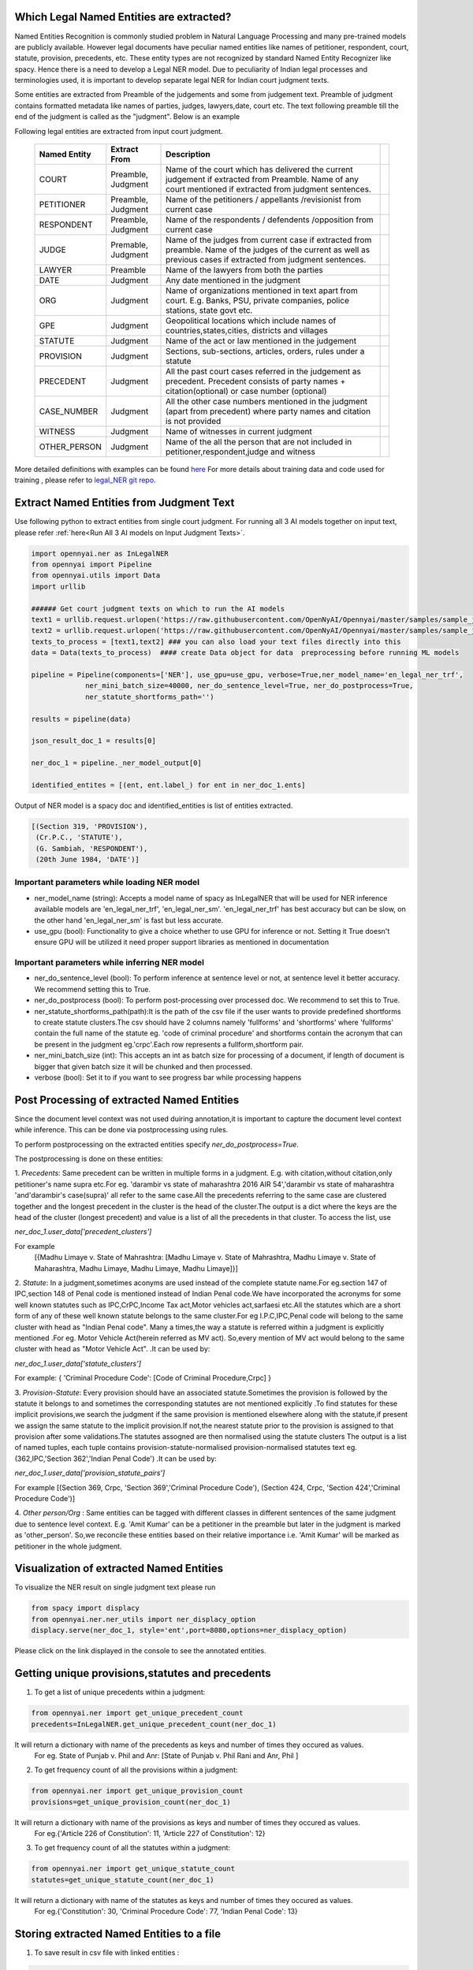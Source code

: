 Which Legal Named Entities are extracted?
==============================
Named Entities Recognition is commonly studied problem in Natural Language Processing and many pre-trained models are publicly available. However legal documents have peculiar named entities like names of petitioner, respondent, court, statute, provision, precedents, etc. These entity types are not recognized by standard Named Entity Recognizer like spacy. Hence there is a need to develop a Legal NER model. Due to peculiarity of Indian legal processes and terminologies used, it is important to develop separate legal NER for Indian court judgment texts.

Some entities are extracted from Preamble of the judgements and some from judgement text. Preamble of judgment contains formatted metadata like names of parties, judges, lawyers,date, court etc. The text following preamble till the end of the judgment is called as the "judgment". Below is an example

.. image:: NER_example.png

Following legal entities are extracted from input court judgment.

 =============== ===================== ====================================================================================================================================================================== ===
  Named Entity    Extract From          Description
 =============== ===================== ====================================================================================================================================================================== ===
  COURT           Preamble, Judgment    Name of the court which has delivered the current judgement if extracted from Preamble. Name of any court mentioned if extracted from judgment sentences.
  PETITIONER      Preamble, Judgment    Name of the petitioners / appellants /revisionist  from current case
  RESPONDENT      Preamble, Judgment    Name of the respondents / defendents /opposition from current case
  JUDGE           Premable, Judgment    Name of the judges from current case  if extracted from preamble. Name of the judges of the current as well as previous cases if extracted from judgment sentences.
  LAWYER          Preamble              Name of the lawyers from both the parties
  DATE            Judgment              Any date mentioned in the judgment
  ORG             Judgment              Name of organizations mentioned in text apart from court. E.g. Banks, PSU, private companies, police stations, state govt etc.
  GPE             Judgment              Geopolitical locations which include names of countries,states,cities, districts and villages
  STATUTE         Judgment              Name of the act or law mentioned in the judgement
  PROVISION       Judgment              Sections, sub-sections, articles, orders, rules under a statute
  PRECEDENT       Judgment              All the past court cases referred in the judgement as precedent. Precedent consists of party names + citation(optional) or case number (optional)
  CASE\_NUMBER    Judgment              All the other case numbers mentioned in the judgment (apart from precedent) where party names and citation is not provided
  WITNESS         Judgment              Name of witnesses in current judgment
  OTHER_PERSON    Judgment              Name of the all the person that are not included in petitioner,respondent,judge and witness
 =============== ===================== ====================================================================================================================================================================== ===


More detailed definitions with examples can be found `here <https://docs.google.com/presentation/d/e/2PACX-1vSpWE_Qk9X_wBh7xJWPyYcWcME3ZBh_HmqeZOx58oMLyJSi0Tn0-JMWKI-HsQIRuUTbQHPql6MlU7OS/pub?start=false&loop=false&delayms=3000>`_
For more details about training data and code used for training , please refer to `legal_NER git repo <https://github.com/Legal-NLP-EkStep/legal_NER>`_.

Extract Named Entities from Judgment Text
======================
Use following python to extract entities from single court judgment. For running all 3 AI models together on input text, please refer :ref:`here<Run All 3 AI models on Input Judgment Texts>`.

.. code-block:: python

    import opennyai.ner as InLegalNER
    from opennyai import Pipeline
    from opennyai.utils import Data
    import urllib

    ###### Get court judgment texts on which to run the AI models
    text1 = urllib.request.urlopen('https://raw.githubusercontent.com/OpenNyAI/Opennyai/master/samples/sample_judgment1.txt').read().decode()
    text2 = urllib.request.urlopen('https://raw.githubusercontent.com/OpenNyAI/Opennyai/master/samples/sample_judgment2.txt').read().decode()
    texts_to_process = [text1,text2] ### you can also load your text files directly into this
    data = Data(texts_to_process)  #### create Data object for data  preprocessing before running ML models

    pipeline = Pipeline(components=['NER'], use_gpu=use_gpu, verbose=True,ner_model_name='en_legal_ner_trf',
                 ner_mini_batch_size=40000, ner_do_sentence_level=True, ner_do_postprocess=True,
                 ner_statute_shortforms_path='')

    results = pipeline(data)

    json_result_doc_1 = results[0]

    ner_doc_1 = pipeline._ner_model_output[0]

    identified_entites = [(ent, ent.label_) for ent in ner_doc_1.ents]

Output of NER model is a spacy doc and identified_entities is list of entities extracted.

.. code-block:: python

    [(Section 319, 'PROVISION'),
     (Cr.P.C., 'STATUTE'),
     (G. Sambiah, 'RESPONDENT'),
     (20th June 1984, 'DATE')]

Important parameters while loading NER model
--------------------
* ner_model_name (string): Accepts a model name of spacy as InLegalNER that will be used for NER inference available models are 'en_legal_ner_trf', 'en_legal_ner_sm'. 'en_legal_ner_trf' has best accuracy but can be slow, on the other hand 'en_legal_ner_sm' is fast but less accurate.

* use_gpu (bool): Functionality to give a choice whether to use GPU for inference or not. Setting it True doesn't ensure GPU will be utilized it need proper support libraries as mentioned in documentation

Important parameters while inferring NER model
--------------------
* ner_do_sentence_level (bool): To perform inference at sentence level or not, at sentence level it better accuracy. We recommend setting this to True.

* ner_do_postprocess (bool): To perform post-processing over processed doc. We recommend to set this to True.

* ner_statute_shortforms_path(path):It is the path of the csv file if the user wants to provide predefined shortforms to create statute clusters.The csv should have 2 columns namely 'fullforms' and 'shortforms' where 'fullforms' contain the full name of the statute eg. 'code of criminal procedure' and shortforms contain the acronym that can be present in the judgment eg.'crpc'.Each row represents a fullform,shortform pair.

* ner_mini_batch_size (int): This accepts an int as batch size for processing of a document, if length of document is bigger that given batch size it will be chunked and then processed.

* verbose (bool): Set it to if you want to see progress bar while processing happens

Post Processing of extracted Named Entities
======================
Since the document level context was not used duiring annotation,it is important to capture the document level context while inference. This can be done via postprocessing using rules.

To perform postprocessing on the extracted entities specify `ner_do_postprocess=True`.

The postprocessing is done on these entities:

1. `Precedents`: Same precedent can be written in multiple forms in a judgment. E.g. with citation,without
citation,only petitioner's name supra etc.For eg. 'darambir vs state of maharashtra 2016 AIR 54','darambir vs state of maharashtra 'and'darambir's case(supra)' all refer to the same case.All the precedents referring to the same case
are  clustered together and the longest precedent in the cluster is the head of the cluster.The output is a dict where the keys are the head of the cluster (longest precedent) and value
is a list of all the precedents in that cluster. To access the list, use

`ner_doc_1.user_data['precedent_clusters']`

For example
 [{Madhu Limaye v. State of Mahrashtra: [Madhu Limaye v. State of Mahrashtra, Madhu Limaye v. State of Maharashtra, Madhu Limaye, Madhu Limaye, Madhu Limaye]}]

2. `Statute`: In a judgment,sometimes aconyms are used instead of the complete statute name.For eg.section 147 of  IPC,section 148 of Penal code is mentioned instead of Indian Penal code.We have incorporated the acronyms for some well known statutes such as IPC,CrPC,Income Tax act,Motor vehicles act,sarfaesi etc.All the statutes which are a short form of any of these well known statute belongs to the same cluster.For eg I.P.C,IPC,Penal code will belong to the same cluster with head as "Indian Penal code".
Many a times,the way a statute is referred within a judgment is explicitly mentioned .For eg. Motor Vehicle Act(herein referred as MV act).
So,every mention of MV act would belong to the same cluster with head as "Motor Vehicle Act". .It can be
used by:

`ner_doc_1.user_data['statute_clusters']`

For example:
{ 'Criminal Procedure Code': [Code of Criminal Procedure,Crpc] }


3. `Provision-Statute`: Every provision should have an associated statute.Sometimes the provision is followed by the statute it belongs to and   sometimes the
corresponding statutes are not mentioned explicitly .To find statutes for these implicit provisions,we search the judgment if the same provision is mentioned elsewhere along with the statute,if present we assign the same statute to the implicit provision.If not,the nearest statute prior to the provision is assigned to that provision after some validations.The statutes assogned are then normalised using the statute clusters
The output is a list of named tuples, each tuple contains provision-statute-normalised provision-normalised statutes text eg. (362,IPC,'Section 362','Indian Penal Code') .It can be
used by:

`ner_doc_1.user_data['provision_statute_pairs']`

For example
[(Section 369, Crpc, 'Section 369','Criminal Procedure Code'), (Section 424, Crpc, 'Section 424','Criminal Procedure Code')]

4. `Other person/Org` : Same entities can be tagged with different classes in different sentences of
the same judgment due to sentence level context. E.g. 'Amit Kumar' can be  a petitioner
in the preamble but later in the judgment is marked as 'other_person'. So,we reconcile these entities
based on their relative importance i.e. 'Amit Kumar' will be marked as petitioner in the
whole judgment.



Visualization of extracted Named Entities
======================
To visualize the NER result on single judgment text please run

.. code-block:: python

    from spacy import displacy
    from opennyai.ner.ner_utils import ner_displacy_option
    displacy.serve(ner_doc_1, style='ent',port=8080,options=ner_displacy_option)


Please click on the link displayed in the console to see the annotated entities.


Getting unique provisions,statutes and precedents 
======================

1. To get a list of unique precedents within a judgment:

.. code-block:: python

    from opennyai.ner import get_unique_precedent_count
    precedents=InLegalNER.get_unique_precedent_count(ner_doc_1)
    
It will return a dictionary with name of the precedents  as keys and number of times they occured as values.
 For eg. State of Punjab v. Phil  and Anr: [State of Punjab v. Phil Rani and Anr, Phil ]
    
    
2. To get frequency count of all the provisions within a judgment:

.. code-block:: python

    from opennyai.ner import get_unique_provision_count
    provisions=get_unique_provision_count(ner_doc_1)
    
It will return a dictionary with name of the provisions as keys and number of times they occured as values.
 For eg.{'Article 226 of Constitution': 11, 'Article 227 of Constitution': 12}
 
3. To get frequency count of all the statutes within a judgment:

.. code-block:: python

    from opennyai.ner import get_unique_statute_count
    statutes=get_unique_statute_count(ner_doc_1)


It will return a dictionary with name of the statutes as keys and number of times they occured as values.
 For eg.{'Constitution': 30, 'Criminal Procedure Code': 77, 'Indian Penal Code': 13}
    



Storing extracted Named Entities to a file
======================
1. To save result in csv file with linked entities :

.. code-block:: python

    from opennyai.ner import get_csv
    get_csv(ner_doc_1,file_name,save_path):
In the created csv,it will have 4 columns namely:

'file_name': name of the file/judgment

'entity': The entity found in the judgment .For eg.'section 482' ,'constiution','sibbia vs ajay'

'label': The label associated with each entity .For eg. label of 'section 482' would be 'provision'

'normalised entities': Entities including provision,statute and precedents are normalised as follows:

1.'Provision': Each provision is normalised by adding the statute associated with it alongside. For eg.'section 147' is normalised to 'Section 147 of Indian Penal Code'

2.'Statute': Each statute is normalised by adding its full form if present .For eg.'IPC' is normalised to 'Indian Penal Code'

3.'Precedent': Each precedent is normalised by checking if the particular precedent is mentioned elsewhere in the judgment and is longer than the current precent(has citations,full names etc.). For eg. normalised entity for 'amber v. State of Haryana' would be 'amber v. State of Haryana R.C.R. (Crl.)2007' 




Huggingface Models
======================
These models are also published on huggingface

`en_legal_ner_trf <https://huggingface.co/opennyaiorg/en_legal_ner_trf>`_ and `en_legal_ner_sm <https://huggingface.co/opennyaiorg/en_legal_ner_sm>`_
